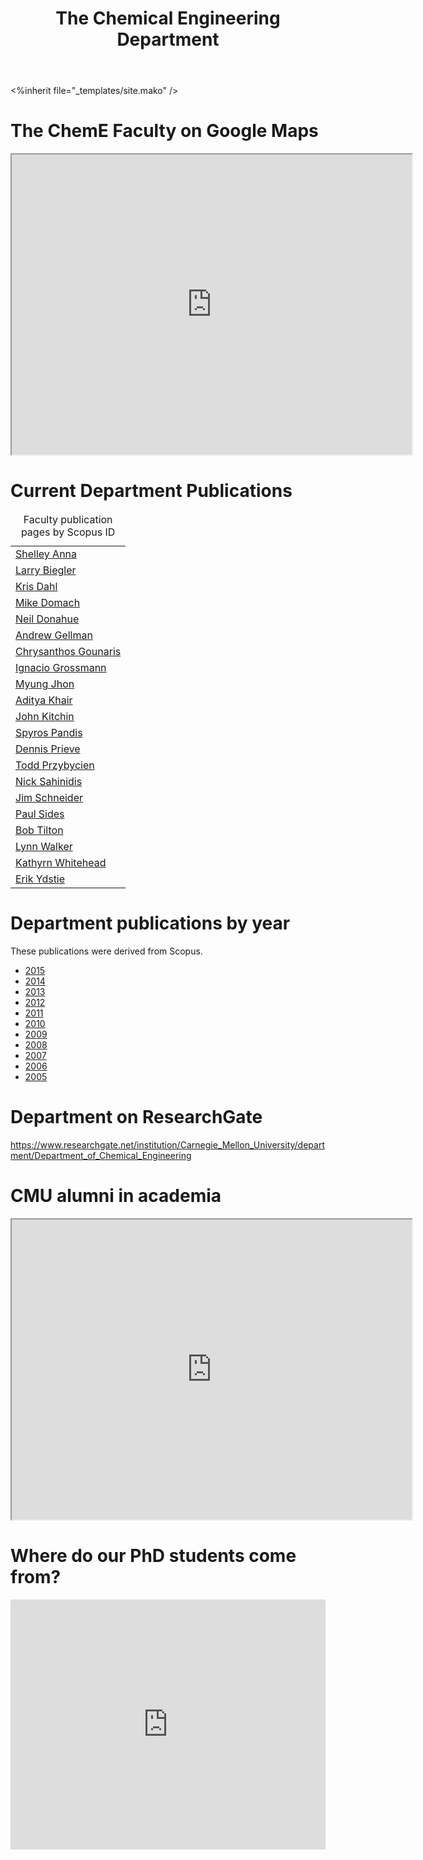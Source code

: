 #+TITLE: The Chemical Engineering Department
#+BEGIN_HTML
<%inherit file="_templates/site.mako" />
#+END_HTML

* The ChemE Faculty on Google Maps

#+BEGIN_HTML
<iframe src="https://www.google.com/maps/d/embed?mid=zDNHhN3lg2P0.kZ9gh2LUcjbg" width="640" height="480"></iframe>
#+END_HTML
* Current Department Publications

# http://syndic8.scopus.com/action/manage?currentActivity=null
#+BEGIN_HTML
<script src="http://syndic8.scopus.com/getMessage?registrationId=HAGDHBGEOCGMJAGIJAHIHEJDHJGGLIMGIIIKOHGJKD"></script>
#+END_HTML

#+name: faculty-scopus-pages
#+BEGIN_SRC emacs-lisp :var data=scopus-ids :exports results :hlines yes
(cl-loop for (fn ln sid) in data
  collect
  (list (format "[[http://www.scopus.com/authid/detail.url?origin=AuthorProfile&authorId=%s][%s %s]]"
	  sid fn ln)))
#+END_SRC

#+caption: Faculty publication pages by Scopus ID
#+RESULTS: faculty-scopus-pages
| [[http://www.scopus.com/authid/detail.url?origin=AuthorProfile&authorId=6603112586][Shelley Anna]]         |
| [[http://www.scopus.com/authid/detail.url?origin=AuthorProfile&authorId=7006104981][Larry Biegler]]        |
| [[http://www.scopus.com/authid/detail.url?origin=AuthorProfile&authorId=7102650259][Kris Dahl]]            |
| [[http://www.scopus.com/authid/detail.url?origin=AuthorProfile&authorId=7003978111][Mike Domach]]          |
| [[http://www.scopus.com/authid/detail.url?origin=AuthorProfile&authorId=7004596535][Neil Donahue]]         |
| [[http://www.scopus.com/authid/detail.url?origin=AuthorProfile&authorId=35514271900][Andrew Gellman]]       |
| [[http://www.scopus.com/authid/detail.url?origin=AuthorProfile&authorId=15061338600][Chrysanthos Gounaris]] |
| [[http://www.scopus.com/authid/detail.url?origin=AuthorProfile&authorId=7102750465][Ignacio Grossmann]]    |
| [[http://www.scopus.com/authid/detail.url?origin=AuthorProfile&authorId=7005439331][Myung Jhon]]           |
| [[http://www.scopus.com/authid/detail.url?origin=AuthorProfile&authorId=13008288600][Aditya Khair]]         |
| [[http://www.scopus.com/authid/detail.url?origin=AuthorProfile&authorId=7004212771][John Kitchin]]         |
| [[http://www.scopus.com/authid/detail.url?origin=AuthorProfile&authorId=7006023094][Spyros Pandis]]        |
| [[http://www.scopus.com/authid/detail.url?origin=AuthorProfile&authorId=7004536495][Dennis Prieve]]        |
| [[http://www.scopus.com/authid/detail.url?origin=AuthorProfile&authorId=7004245320][Todd Przybycien]]      |
| [[http://www.scopus.com/authid/detail.url?origin=AuthorProfile&authorId=7004139208][Nick Sahinidis]]       |
| [[http://www.scopus.com/authid/detail.url?origin=AuthorProfile&authorId=55465891400][Jim Schneider]]        |
| [[http://www.scopus.com/authid/detail.url?origin=AuthorProfile&authorId=7005677565][Paul Sides]]           |
| [[http://www.scopus.com/authid/detail.url?origin=AuthorProfile&authorId=7102789936][Bob Tilton]]           |
| [[http://www.scopus.com/authid/detail.url?origin=AuthorProfile&authorId=7402361317][Lynn Walker]]          |
| [[http://www.scopus.com/authid/detail.url?origin=AuthorProfile&authorId=35609935600][Kathyrn Whitehead]]    |
| [[http://www.scopus.com/authid/detail.url?origin=AuthorProfile&authorId=7006234601][Erik Ydstie]]          |

** generate faculty links		:noexport:

#+tblname: scopus-ids
| Shelley     | Anna       |         6603112586 |
| Larry       | Biegler    |         7006104981 |
| Kris        | Dahl       |         7102650259 |
| Mike        | Domach     |         7003978111 |
| Neil        | Donahue    |         7004596535 |
| Andrew      | Gellman    |        35514271900 |
| Chrysanthos | Gounaris   |        15061338600 |
| Ignacio     | Grossmann  |         7102750465 |
| Myung       | Jhon       |         7005439331 |
| Aditya      | Khair      |        13008288600 |
| John        | Kitchin    |         7004212771 |
| Spyros      | Pandis     |         7006023094 |
| Dennis      | Prieve     |         7004536495 |
| Todd        | Przybycien |         7004245320 |
| Nick        | Sahinidis  |         7004139208 |
| Jim         | Schneider  |        55465891400 |
| Paul        | Sides      |         7005677565 |
| Bob         | Tilton     |         7102789936 |
| Lynn        | Walker     |         7402361317 |
| Kathyrn     | Whitehead  |        35609935600 |
| Erik        | Ydstie     |         7006234601 |




* Department publications by year
These publications were  derived from Scopus.

- [[./dept-publications-2015.html][2015]]
- [[./dept-publications-2014.html][2014]]
- [[./dept-publications-2013.html][2013]]
- [[./dept-publications-2012.html][2012]]
- [[./dept-publications-2011.html][2011]]
- [[./dept-publications-2010.html][2010]]
- [[./dept-publications-2009.html][2009]]
- [[./dept-publications-2008.html][2008]]
- [[./dept-publications-2007.html][2007]]
- [[./dept-publications-2006.html][2006]]
- [[./dept-publications-2005.html][2005]]

* Department on ResearchGate

https://www.researchgate.net/institution/Carnegie_Mellon_University/department/Department_of_Chemical_Engineering

* CMU alumni in academia
#+BEGIN_HTML
<iframe src="https://www.google.com/maps/d/embed?mid=zDNHhN3lg2P0.kKYunRBQeH6A" width="640" height="480"></iframe>
#+END_HTML

* Where do our PhD students come from?
# See id:923DA3DB-5348-413C-B362-52007AC4D113 for how I made this.
#+BEGIN_HTML
<iframe width="100%" height="400" frameborder="0" scrolling="no" allowtransparency="true" src="https://mapalist.com/Public/pm.aspx?mapid=543490" ></iframe>
#+END_HTML
* build					:noexport:
#+BEGIN_SRC emacs-lisp
(org-html-export-to-html nil nil nil t nil)
(rename-file "department.html" "department.html.mako" t)
#+END_SRC

#+RESULTS:
